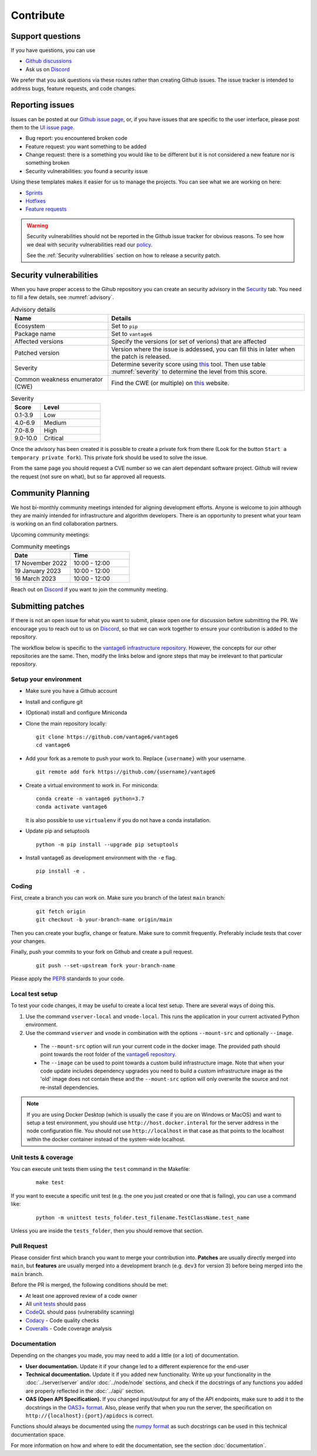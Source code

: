 Contribute
==========

Support questions
-----------------
If you have questions, you can use

* `Github discussions <https://github.com/vantage6/vantage6/discussions>`_
* Ask us on `Discord <https://discord.gg/yAyFf6Y>`_

We prefer that you ask questions via these routes rather than creating Github
issues. The issue tracker is intended to address bugs, feature requests, and
code changes.

Reporting issues
----------------
Issues can be posted at our `Github issue page <https://github.com/vantage6/vantage6/issues>`_,
or, if you have issues that are specific to the user interface, please post
them to the `UI issue page <https://github.com/vantage6/vantage6-UI/issues>`_.

* Bug report: you encountered broken code
* Feature request: you want something to be added
* Change request: there is a something you would like to be different but it
  is not considered a new feature nor is something broken
* Security vulnerabilities: you found a security issue

Using these templates makes it easier for us to manage the projects. You can
see what we are working on here:

* `Sprints <https://github.com/orgs/vantage6/projects/1>`_
* `Hotfixes <https://github.com/orgs/vantage6/projects/2>`_
* `Feature requests <https://github.com/orgs/vantage6/projects/3>`_

.. warning::

    Security vulnerabilities should not be reported in the Github issue tracker
    for obvious reasons. To see how we deal with security vulnerabilities read
    our `policy <https://github.com/vantage6/vantage6/blob/main/SECURITY.md>`_.

    See the :ref:`Security vulnerabilities` section on how to release a security
    patch.

Security vulnerabilities
-----------------------
When you have proper access to the Gihub repository you can create an security
advisory in the `Security <https://github.com/vantage6/vantage6/security/
advisories>`_ tab. You need to fill a few details, see
:numref:`advisory`.

.. list-table:: Advisory details
   :name: advisory
   :widths: 33 67
   :header-rows: 1

   * - Name
     - Details
   * - Ecosystem
     - Set to ``pip``
   * - Package name
     - Set to ``vantage6``
   * - Affected versions
     - Specify the versions (or set of verions) that are affected
   * - Patched version
     - Version where the issue is addessed, you can fill this in later when
       the patch is released.
   * - Severity
     - Determine severity score using `this <https://nvd.nist.gov/vuln-metrics/
       cvss/v3-calculator>`_ tool. Then use table :numref:`severity` to
       determine the level from this score.
   * - Common weakness enumerator (CWE)
     - Find the CWE (or multiple) on `this <https://cwe.mitre.org/>`_ website.

.. list-table:: Severity
   :name: severity
   :widths: 33 67
   :header-rows: 1

   * - Score
     - Level
   * - 0.1-3.9
     - Low
   * - 4.0-6.9
     - Medium
   * - 7.0-8.9
     - High
   * - 9.0-10.0
     - Critical

Once the advisory has been created it is possible to create a private fork from
there (Look for the button ``Start a temporary private fork``). This private
fork should be used to solve the issue.

From the same page you should request a CVE number so we can alert dependant
software project. Github will review the request (not sure on what), but so
far approved all requests.




Community Planning
------------------
We host bi-monthly community meetings intended for aligning development
efforts. Anyone is welcome to join although they are mainly intended for
infrastructure and algorithm developers. There is an opportunity to present
what your team is working on an find collaboration partners.

Upcoming community meetings:


.. list-table:: Community meetings
   :name: meetings
   :widths: 50 50
   :header-rows: 1

   * - Date
     - Time
   * - 17 November 2022
     - 10:00 - 12:00
   * - 19 January 2023
     - 10:00 - 12:00
   * - 16 March 2023
     - 10:00 - 12:00



Reach out on `Discord <https://discord.gg/yAyFf6Y>`_ if you want to join the
community meeting.


Submitting patches
------------------
If there is not an open issue for what you want to submit, please open one for
discussion before submitting the PR. We encourage you to reach out to us on
`Discord <https://discord.gg/yAyFf6Y>`_, so that we can work together to ensure
your contribution is added to the repository.

The workflow below is specific to the
`vantage6 infrastructure repository <https://github.com/vantage6/vantage6>`_.
However, the concepts for our other repositories are the same. Then, modify
the links below and ignore steps that may be irrelevant to that particular
repository.

Setup your environment
^^^^^^^^^^^^^^^^^^^^^^
* Make sure you have a Github account
* Install and configure git
* (Optional) install and configure Miniconda
* Clone the main repository locally:

  ::

    git clone https://github.com/vantage6/vantage6
    cd vantage6

* Add your fork as a remote to push your work to. Replace ``{username}`` with
  your username.

  ::

    git remote add fork https://github.com/{username}/vantage6

* Create a virtual environment to work in. For miniconda:

  ::

    conda create -n vantage6 python=3.7
    conda activate vantage6

  It is also possible to use ``virtualenv`` if you do not have a conda
  installation.

* Update pip and setuptools

  ::

    python -m pip install --upgrade pip setuptools

* Install vantage6 as development environment with the ``-e`` flag.

  ::

    pip install -e .


Coding
^^^^^^
First, create a branch you can work on. Make sure you branch of the latest
``main`` branch:

  ::

    git fetch origin
    git checkout -b your-branch-name origin/main

Then you can create your bugfix, change or feature. Make sure to commit
frequently. Preferably include tests that cover your changes.

Finally, push your commits to your fork on Github and create a pull request.

  ::

    git push --set-upstream fork your-branch-name

Please apply the `PEP8 <https://peps.python.org/pep-0008/>`_ standards to your
code.

Local test setup
^^^^^^^^^^^^^^^^
To test your code changes, it may be useful to create a local test setup.
There are several ways of doing this.

1. Use the command ``vserver-local`` and ``vnode-local``. This runs the
   application in your current activated Python environment.
2. Use the command ``vserver`` and ``vnode`` in combination with the options
   ``--mount-src`` and optionally ``--image``.
  * The ``--mount-src`` option will run your current code in the docker image.
    The provided path should point towards the root folder of the `vantage6
    repository <https://github.com/vantage6/vantage6>`_.
  * The ``--image`` can be used to point towards a custom build infrastructure
    image. Note that when your code update includes dependency upgrades you
    need to build a custom infrastructure image as the 'old' image does not
    contain these and the ``--mount-src`` option will only overwrite the
    source and not re-install dependencies.

.. note::

  If you are using Docker Desktop (which is usually the case if you are on
  Windows or MacOS) and want to setup a test environment, you should use
  ``http://host.docker.interal`` for the server address in the node
  configuration file. You should not use ``http://localhost`` in that case as
  that points to the localhost within the docker container instead of the
  system-wide localhost.

Unit tests & coverage
^^^^^^^^^^^^^^^^^^^^^
You can execute unit tests them using the ``test`` command in the Makefile:

  ::

    make test

If you want to execute a specific unit test (e.g. the one you just created or
one that is failing), you can use a command like:

  ::

    python -m unittest tests_folder.test_filename.TestClassName.test_name

Unless you are inside the ``tests_folder``, then you should remove that
section.

Pull Request
^^^^^^^^^^^^

Please consider first which branch you want to merge your contribution into.
**Patches** are usually directly merged into ``main``, but **features** are
usually merged into a development branch (e.g. ``dev3`` for version 3) before
being merged into the ``main`` branch.

Before the PR is merged, the following conditions should be met:

* At least one approved review of a code owner
* All `unit tests <https://github.com/vantage6/vantage6/actions/workflows/unit_
  tests.yml>`_ should pass
* `CodeQL <https://docs.github.com/en/code-security/code-scanning/automatically
  -scanning-your-code-for-vulnerabilities-and-errors/about-code-scanning-with-
  codeql>`_ should pass (vulnerability scanning)
* `Codacy <https://app.codacy.com/gh/vantage6/vantage6/dashboard>`_ - Code
  quality checks
* `Coveralls <https://coveralls.io/github/vantage6/vantage6>`_ - Code coverage
  analysis


Documentation
^^^^^^^^^^^^^
Depending on the changes you made, you may need to add a little (or a lot) of
documentation.

* **User documentation.**
  Update it if your change led to a different expierence for the end-user
* **Technical documentation.**
  Update it if you added new functionality. Write up your functionality in the
  :doc:`../server/server` and/or :doc:`../node/node` sections, and check if
  the docstrings of any functions you added are properly reflected in the
  :doc:`../api/` section.
* **OAS (Open API Specification).**
  If you changed input/output for any of the API endpoints, make sure to add
  it to the docstrings in the `OAS3+ format <https://swagger.io/specification/>`_.
  Also, please verify that when you run the server, the specification on
  ``http://{localhost}:{port}/apidocs`` is correct.

Functions should always be documented using the `numpy format
<https://numpydoc.readthedocs.io/en/latest/format.html>`_ as such docstrings
can be used in this technical documentation space.

For more information on how and where to edit the documentation, see the
section :doc:`documentation`.
